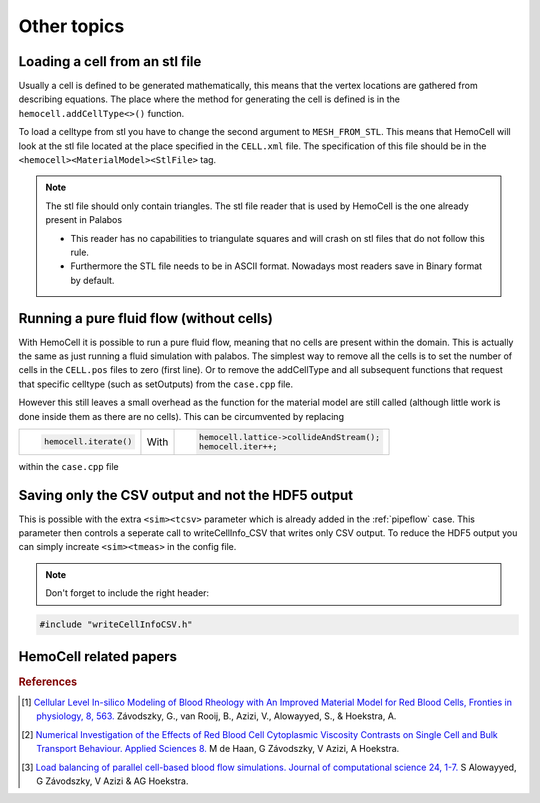 Other topics
============

Loading a cell from an stl file
-------------------------------

Usually a cell is defined to be generated mathematically, this means that the
vertex locations are gathered from describing equations. The place where the
method for generating the cell is defined is in the ``hemocell.addCellType<>()``
function. 

To load a celltype from stl you have to change the second argument to
``MESH_FROM_STL``. This means that HemoCell will look at the stl file located at
the place specified in the ``CELL.xml`` file. The specification of this file
should be in the ``<hemocell><MaterialModel><StlFile>`` tag. 

.. note::
  
  The stl file should only contain triangles. The stl file reader that is used
  by HemoCell is the one already present in  Palabos

  - This reader has no capabilities to triangulate squares and will
    crash on stl files that do not follow this rule.
  - Furthermore the STL file
    needs to be in ASCII format. Nowadays most readers save in Binary format by
    default.

Running a pure fluid flow (without cells)
-----------------------------------------

With HemoCell it is possible to run a pure fluid flow, meaning that no cells are present within the domain.
This is actually the same as just running a fluid simulation with palabos. The simplest way to remove all the cells is to set the number of cells in the ``CELL.pos`` files to zero (first line). Or to remove the addCellType and all subsequent functions that request that specific celltype (such as setOutputs) from the ``case.cpp`` file. 

However this still leaves a small overhead as the function for the material model are still called (although little work is done inside them as there are no cells). This can be circumvented by replacing 

+----------------------+------+------------------------------------------+
| .. code-block:: c++  |      | .. code-block:: c++                      |
|                      |      |                                          |
|   hemocell.iterate() | With |   hemocell.lattice->collideAndStream();  |
|                      |      |   hemocell.iter++;                       |
+----------------------+------+------------------------------------------+

within the ``case.cpp`` file

Saving only the CSV output and not the HDF5 output
--------------------------------------------------

This is possible with the extra ``<sim><tcsv>`` parameter which is already added in the 
:ref:`pipeflow` case. This parameter then controls a seperate call to writeCellInfo_CSV that writes only CSV output.
To reduce the HDF5 output you can simply increate ``<sim><tmeas>`` in the config
file.

.. note::
  
  Don't forget to include the right header:

.. code-block:: c++

  #include "writeCellInfoCSV.h"

HemoCell related papers
-----------------------

.. rubric:: References
.. [#HC] `Cellular Level In-silico Modeling of Blood Rheology with An Improved Material Model for Red Blood Cells, Fronties in physiology, 8, 563. <https://doi.org/10.3389/fphys.2017.00563>`_ Závodszky, G., van Rooij, B., Azizi, V., Alowayyed, S., & Hoekstra, A.
.. [#IV] `Numerical Investigation of the Effects of Red Blood Cell Cytoplasmic Viscosity Contrasts on Single Cell and Bulk Transport Behaviour.  Applied Sciences 8. <https://doi.org/10.3390/app8091616>`_ M de Haan, G Závodszky, V Azizi, A Hoekstra.
.. [#LB] `Load balancing of parallel cell-based blood flow simulations. Journal of computational science 24, 1-7. <https://doi.org/10.1016/j.jocs.2017.11.008>`_ S Alowayyed, G Závodszky, V Azizi & AG Hoekstra.

